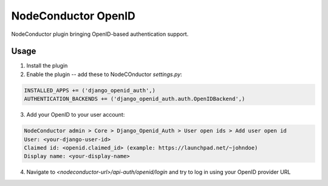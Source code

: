 NodeConductor OpenID
====================

NodeConductor plugin bringing OpenID-based authentication support.

Usage
-----

1. Install the plugin
2. Enable the plugin -- add these to NodeCOnductor `settings.py`:

.. code-block:: python

    INSTALLED_APPS += ('django_openid_auth',)
    AUTHENTICATION_BACKENDS += ('django_openid_auth.auth.OpenIDBackend',)

3. Add your OpenID to your user account:

.. code-block::

    NodeConductor admin > Core > Django_Openid_Auth > User open ids > Add user open id
    User: <your-django-user-id>
    Claimed id: <openid.claimed_id> (example: https://launchpad.net/~johndoe)
    Display name: <your-display-name>

4. Navigate to `<nodeconductor-url>/api-auth/openid/login` and try to log in using your OpenID provider URL
